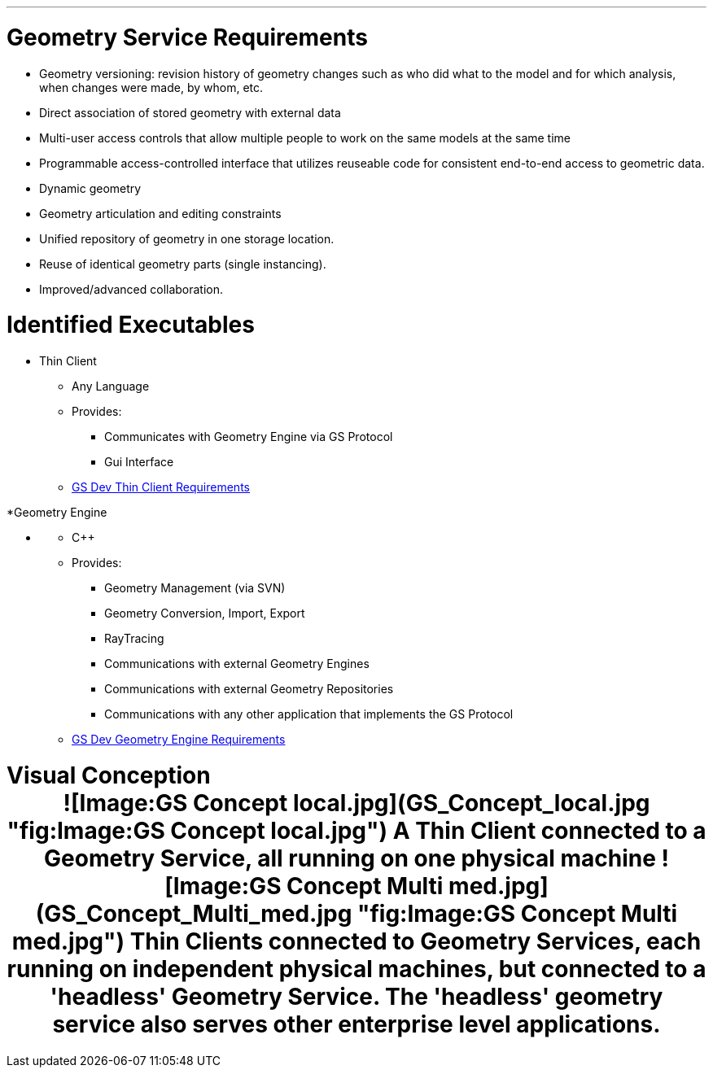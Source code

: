 :doctype: book
:pp: {plus}{plus}

'''

= Geometry Service Requirements

* Geometry versioning: revision history of geometry changes such as
who did what to the model and for which analysis, when changes were
made, by whom, etc.
* Direct association of stored geometry with external data
* Multi-user access controls that allow multiple people to work on the
same models at the same time
* Programmable access-controlled interface that utilizes reuseable
code for consistent end-to-end access to geometric data.
* Dynamic geometry
* Geometry articulation and editing constraints
* Unified repository of geometry in one storage location.
* Reuse of identical geometry parts (single instancing).
* Improved/advanced collaboration.

= Identified Executables

* Thin Client
 ** Any Language
 ** Provides:
  *** Communicates with Geometry Engine via GS Protocol
  *** Gui Interface
 ** link:GS_Dev_Thin_Client_Requirements[GS Dev Thin Client
Requirements]

*Geometry Engine

* {blank}
 ** C{pp}
 ** Provides:
  *** Geometry Management (via SVN)
  *** Geometry Conversion, Import, Export
  *** RayTracing
  *** Communications with external Geometry Engines
  *** Communications with external Geometry Repositories
  *** Communications with any other application that implements
the GS Protocol
 ** link:GS_Dev_Geometry_Engine_Requirements[GS Dev Geometry Engine
Requirements]

= Visual Conception+++<center>+++![Image:GS Concept local.jpg](GS_Concept_local.jpg "fig:Image:GS Concept local.jpg") A Thin Client connected to a Geometry Service, all running on one physical machine ![Image:GS Concept Multi med.jpg](GS_Concept_Multi_med.jpg "fig:Image:GS Concept Multi med.jpg") Thin Clients connected to Geometry Services, each running on independent physical machines, but connected to a 'headless' Geometry Service. The 'headless' geometry service also serves other enterprise level applications.+++</center>+++

